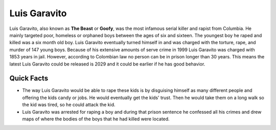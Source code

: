 .. //Ethan Woodruff//

Luis Garavito
-----------------

.. image:: luis.png

Luis Garavito, also known as **The Beast** or **Goofy**, was the most infamous 
serial killer and rapist from Columbia. He mainly targeted poor, homeless or 
orphaned boys between the ages of six and sixteen. The youngest boy he raped 
and killed was a six month old boy. Luis Garavito eventually turned himself in 
and was charged with the torture, rape, and murder of 147 young boys. Because of 
his extensive amounts of serve crime in 1999 Luis Garavito was charged with 
1853 years in jail. However, according to Colombian law no person can be in
prison longer than 30 years. This means the latest Luis Garavito could be 
released is 2029 and it could be earlier if he has good behavior.  

Quick Facts
~~~~~~~~~~~

*  The way Luis Garavito would be able to rape these kids is by disguising 
   himself as many different people and
   offering the kids candy or jobs. He would eventually get the kids' trust. 
   Then he would take them on a long walk so the kid was tired, so he could 
   attack the kid. 
*  Luis Garavito was arrested for raping a boy and during that prison sentence 
   he confessed all his crimes and
   drew maps of where the bodies of the boys that he had killed were located. 
